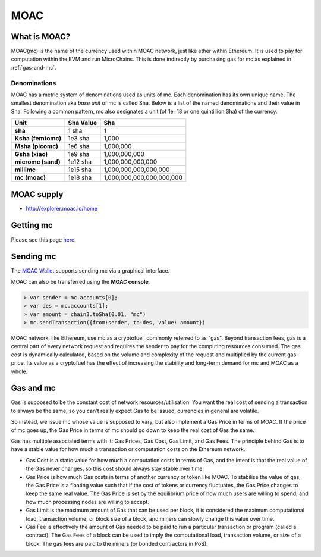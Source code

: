 
MOAC
********************************************************************************

What is MOAC?
================================================================================

MOAC(mc) is the name of the currency used within MOAC network, just like ether within Ethereum. It is used to pay for
computation within the EVM and run MicroChains. This is done indirectly by purchasing gas for mc as explained in :ref:`gas-and-mc`.

Denominations
--------------------------------------------------------

MOAC has a metric system of denominations used as units of mc. Each denomination has its own unique name. The smallest denomination aka *base unit* of mc is called Sha. Below is a list of the named denominations and
their value in Sha. Following a common pattern, mc also designates a unit (of 1e+18 or one quintillion Sha) of the currency. 


+-------------------------+-----------+-------------------------------------------+
| Unit                    | Sha Value | Sha                                       |
+=========================+===========+===========================================+
| **sha**                 | 1 sha     | 1                                         |
+-------------------------+-----------+-------------------------------------------+
| **Ksha (femtomc)**      | 1e3 sha   | 1,000                                     |
+-------------------------+-----------+-------------------------------------------+
| **Msha (picomc)**       | 1e6 sha   | 1,000,000                                 |
+-------------------------+-----------+-------------------------------------------+
| **Gsha (xiao)**         | 1e9 sha   | 1,000,000,000                             |
+-------------------------+-----------+-------------------------------------------+
| **micromc (sand)**      | 1e12 sha  | 1,000,000,000,000                         |
+-------------------------+-----------+-------------------------------------------+
| **millimc**             | 1e15 sha  | 1,000,000,000,000,000                     |
+-------------------------+-----------+-------------------------------------------+
| **mc (moac)**           | 1e18 sha  | 1,000,000,000,000,000,000                 |
+-------------------------+-----------+-------------------------------------------+


MOAC supply
=========================

* http://explorer.moac.io/home


Getting mc
================================================================================

Please see this page `here <https://coinmarketcap.com/currencies/moac/#markets>`_.

Sending mc
================================================================================

The `MOAC Wallet  <https://www.moacwalletonline.com/>`_  supports sending mc via a graphical interface.

MOAC can also be transferred using the **MOAC console**.

.. code-block:: console

    > var sender = mc.accounts[0];
    > var des = mc.accounts[1];
    > var amount = chain3.toSha(0.01, "mc")
    > mc.sendTransaction({from:sender, to:des, value: amount})


MOAC network, like Ethereum, use mc as a cryptofuel, commonly referred to as "gas". Beyond transaction fees, gas is a central part of every network request and requires the sender to pay for the computing resources consumed. The gas cost is dynamically calculated, based on the volume and complexity of the request and multiplied by the current gas price. Its value as a cryptofuel has the effect of increasing the stability and long-term  demand for mc and MOAC as a whole. 

.. _gas-and-mc:

Gas and mc
=============================


Gas is supposed to be the constant cost of network resources/utilisation. You want the real cost of sending a transaction to always be the same, so you can't really expect Gas to be issued, currencies in general are volatile.

So instead, we issue mc whose value is supposed to vary, but also implement a Gas Price in terms of MOAC. If the price of mc goes up, the Gas Price in terms of mc should go down to keep the real cost of Gas the same.

Gas has multiple associated terms with it: Gas Prices, Gas Cost, Gas Limit, and Gas Fees. The principle behind Gas is to have a stable value for how much a transaction or computation costs on the Ethereum network.

* Gas Cost is a static value for how much a computation costs in terms of Gas, and the intent is that the real value of the Gas never changes, so this cost should always stay stable over time.
* Gas Price is how much Gas costs in terms of another currency or token like MOAC. To stabilise the value of gas, the Gas Price is a floating value such that if the cost of tokens or currency fluctuates, the Gas Price changes to keep the same real value. The Gas Price is set by the equilibrium price of how much users are willing to spend, and how much processing nodes are willing to accept.
* Gas Limit is the maximum amount of Gas that can be used per block, it is considered the maximum computational load, transaction volume, or block size of a block, and miners can slowly change this value over time.
* Gas Fee is effectively the amount of Gas needed to be paid to run a particular transaction or program (called a contract). The Gas Fees of a block can be used to imply the computational load, transaction volume, or size of a block. The gas fees are paid to the miners (or bonded contractors in PoS).
